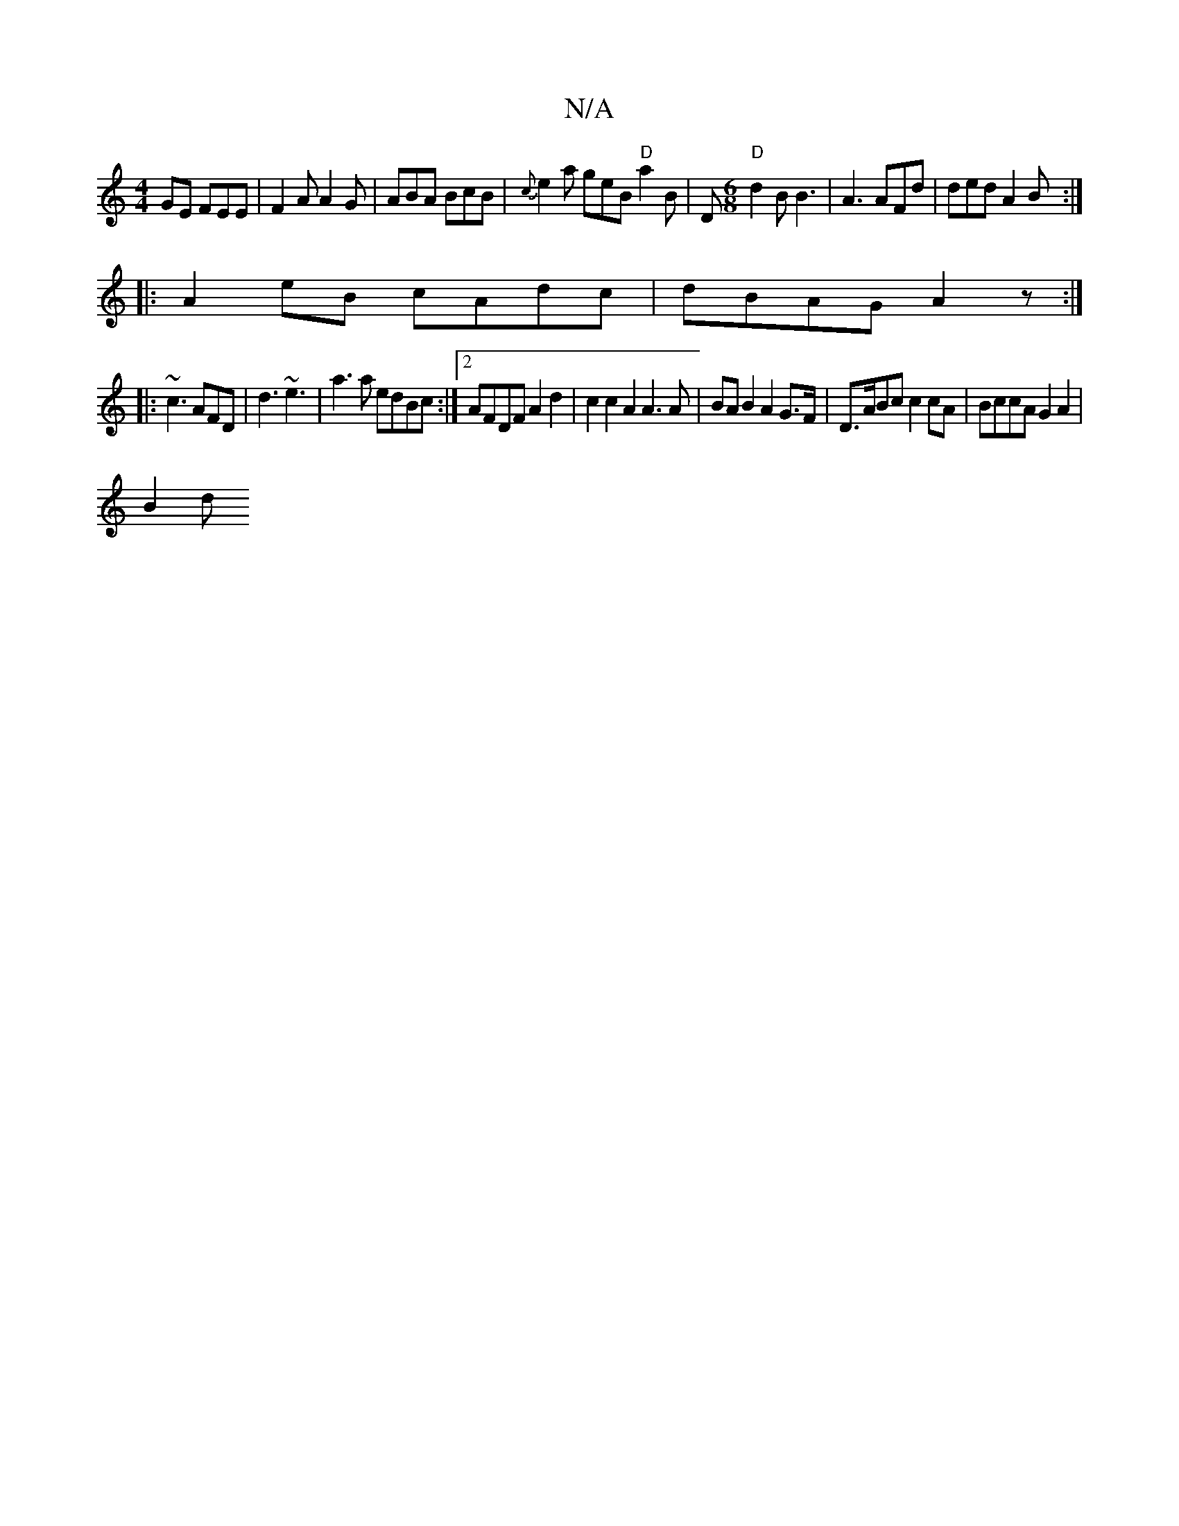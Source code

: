 X:1
T:N/A
M:4/4
R:N/A
K:Cmajor
GE FEE| F2A A2G|ABA BcB|{c}e2a geB "D"a2B|D"D"[M:6/8] d2 B B3|A3 AFd|ded A2B :|
|: A2eB cAdc | dBAG A2z:|
|: ~c3 AFD | d3 ~e3|a3a edBc:|2 AFDF A2d2|c2c2 A2A3A | BAB2 A2 G>F|D>ABc c2 cA|BccA G2A2|
B2 d